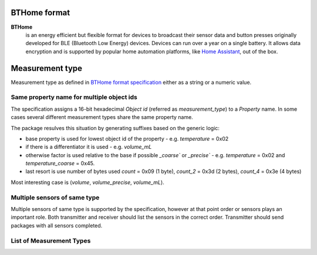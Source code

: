 BTHome format
=============

**BTHome**
  is an energy efficient but flexible format for devices to broadcast their sensor data and button presses 
  originally developed for BLE (Bluetooth Low Energy) devices. Devices can run over a year on a single battery.
  It allows data encryption and is supported by popular home automation platforms, 
  like `Home Assistant <https://www.home-assistant.io>`__, out of the box.

Measurement type
================
Measurement type as defined in `BTHome format specification <https://bthome.io/format>`__ either as a string or a numeric value.

Same property name for multiple object ids
-------------------------------------------

The specification assigns a 16-bit hexadecimal `Object id` (referred as `measurement_type`) to a `Property` name.
In some cases several different measurement types share the same property name.

The package resulves this situation by generating suffixes based on the generic logic:

* base property is used for lowest object id of the property - e.g. `temperature` = 0x02
* if there is a differentiator it is used - e.g. `volume_mL`
* otherwise factor is used relative to the base if possible `_coarse`` or `_precise`` - e.g. `temperature` = 0x02 and `temperature_coarse` = 0x45.
* last resort is use number of bytes used `count` = 0x09 (1 byte), `count_2` = 0x3d (2 bytes), `count_4` = 0x3e (4 bytes)

Most interesting case is (`volume`, `volume_precise`, `volume_mL`).

Multiple sensors of same type
-----------------------------

Multiple sensors of same type is supported by the specification, however at that point order or sensors plays an important role.
Both transmitter and receiver should list the sensors in the correct order. Transmitter should send packages with all sensors completed.

List of Measurement Types
-------------------------

.. .. include:: ./bthome_common_format_generated.rst

==================== ==================== ==================== ==================== ==================== ====================
Object id            Property             Length (byte)        Decimals             Unit                 Type                
-------------------- -------------------- -------------------- -------------------- -------------------- --------------------
0x00                 packet_id            1                                                              numeric             
0x01                 battery              1                                         %                    numeric             
0x02                 temperature          2                    2                    °C                   numeric             
0x03                 humidity             2                    2                    %                    numeric             
0x04                 pressure             3                    2                    hPa                  numeric             
0x05                 illuminance          3                    2                    lux                  numeric             
0x06                 mass_kg              2                    2                    kg                   numeric             
0x07                 mass_lb              2                    2                    lb                   numeric             
0x08                 dewpoint             2                    2                    °C                   numeric             
0x09                 count                1                                                              numeric             
0x0a                 energy               3                    3                    kWh                  numeric             
0x0b                 power                3                    2                    W                    numeric             
0x0c                 voltage              2                    3                    V                    numeric             
0x0d                 pm2_5                2                                         ug/m3                numeric             
0x0e                 pm10                 2                                         ug/m3                numeric             
0x0f                 generic_boolean      1                                                              binary              
0x10                 power                1                                                              binary              
0x11                 opening              1                                                              binary              
0x12                 co2                  2                                         ppm                  numeric             
0x13                 tvoc                 2                                         ug/m3                numeric             
0x14                 moisture             2                    2                    %                    numeric             
0x15                 battery              1                                                              binary              
0x16                 battery_charging     1                                                              binary              
0x17                 carbon_monoxide      1                                                              binary              
0x18                 cold                 1                                                              binary              
0x19                 connectivity         1                                                              binary              
0x1a                 door                 1                                                              binary              
0x1b                 garage_door          1                                                              binary              
0x1c                 gas                  1                                                              binary              
0x1d                 heat                 1                                                              binary              
0x1e                 light                1                                                              binary              
0x1f                 lock                 1                                                              binary              
0x20                 moisture             1                                                              binary              
0x21                 motion               1                                                              binary              
0x22                 moving               1                                                              binary              
0x23                 occupancy            1                                                              binary              
0x24                 plug                 1                                                              binary              
0x25                 presence             1                                                              binary              
0x26                 problem              1                                                              binary              
0x27                 running              1                                                              binary              
0x28                 safety               1                                                              binary              
0x29                 smoke                1                                                              binary              
0x2a                 sound                1                                                              binary              
0x2b                 tamper               1                                                              binary              
0x2c                 vibration            1                                                              binary              
0x2d                 window               1                                                              binary              
0x2e                 humidity_coarse      1                                         %                    numeric             
0x2f                 moisture_coarse      1                                         %                    numeric             
0x3a                 button_none          1                                                              event               
0x3a                 button_click         1                                                              event               
0x3a                 button_double_click  1                                                              event               
0x3a                 button_triple_click  1                                                              event               
0x3a                 button_long_click    1                                                              event               
0x3a                 button_long_double_click 1                                                              event               
0x3a                 button_long_triple_click 1                                                              event               
0x3c                 dimmer_none          2                                                              event               
0x3c                 dimmer_rotate_left   2                                         steps                event               
0x3c                 dimmer_rotate_right  2                                         steps                event               
0x3d                 count_2              2                                                              numeric             
0x3e                 count_4              4                                                              numeric             
0x3f                 rotation             2                    1                    °                    numeric             
0x40                 distance_mm          2                                         mm                   numeric             
0x41                 distance_m           2                    1                    m                    numeric             
0x42                 duration             3                    3                    s                    numeric             
0x43                 current              2                    3                    A                    numeric             
0x44                 speed                2                    2                    m/s                  numeric             
0x45                 temperature_coarse   2                    1                    °C                   numeric             
0x46                 uv_index             1                    1                                         numeric             
0x47                 volume               2                    1                    L                    numeric             
0x48                 volume_mL            2                                         mL                   numeric             
0x49                 volume_flow_rate     2                    3                    m3/hr                numeric             
0x4a                 voltage_coarse       2                    1                    V                    numeric             
0x4b                 gas                  3                    3                    m3                   numeric             
0x4c                 gas_4                4                    3                    m3                   numeric             
0x4d                 energy_4             4                    3                    kWh                  numeric             
0x4e                 volume_precise       4                    3                    L                    numeric             
0x4f                 water                4                    3                    L                    numeric             
0x50                 timestamp            4                                                              numeric             
0x51                 acceleration         2                    3                    m/s²                 numeric             
0x52                 gyroscope            2                    3                    °/s                  numeric             
==================== ==================== ==================== ==================== ==================== ====================
